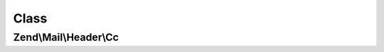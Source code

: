 .. Mail/Header/Cc.php generated using docpx on 01/30/13 03:02pm


Class
*****

Zend\\Mail\\Header\\Cc
======================

